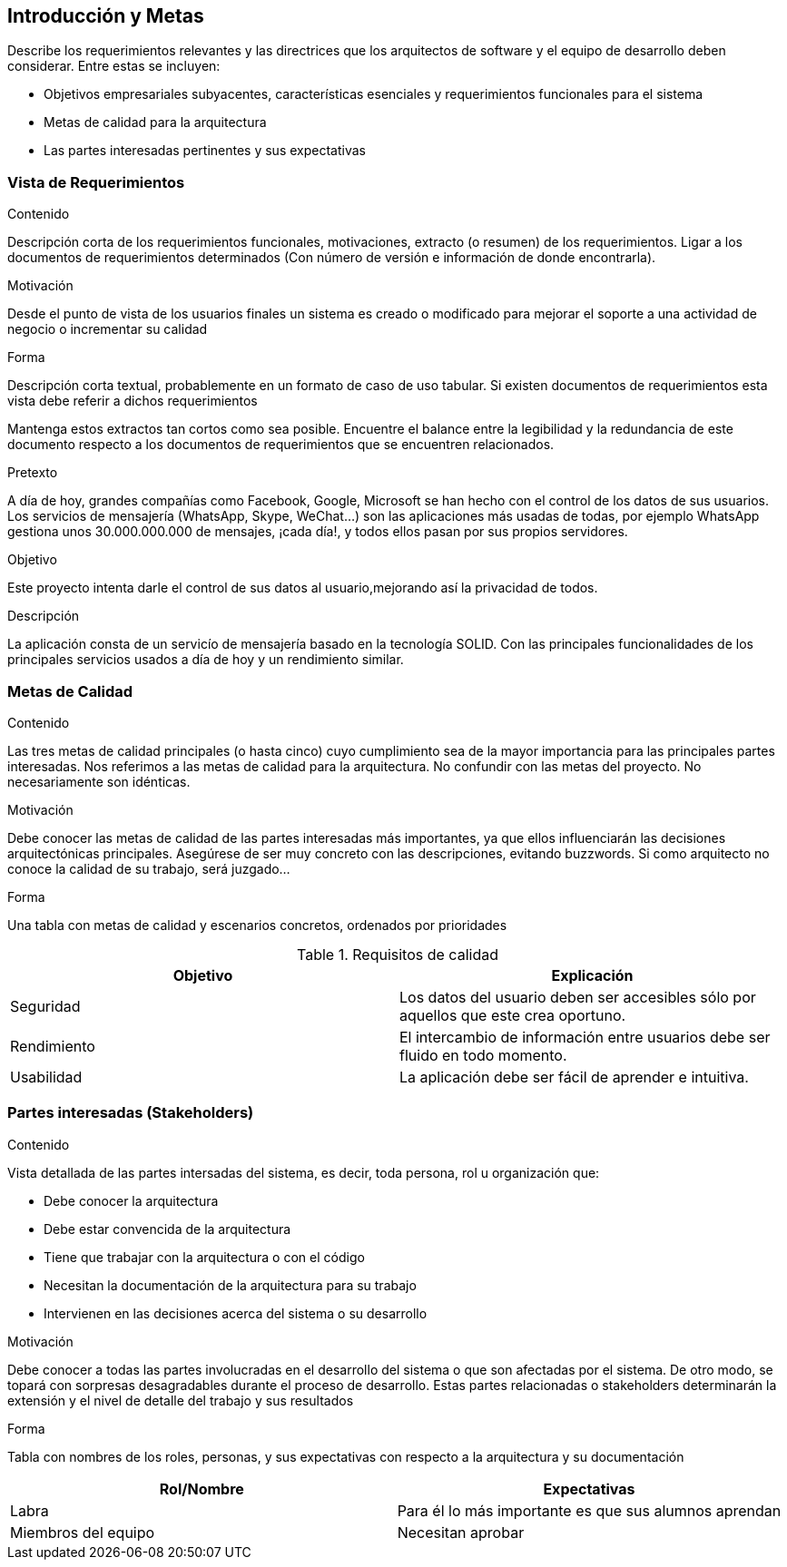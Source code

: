 [[section-introduction-and-goals]]
== Introducción y Metas

[role="arc42help"]
****
Describe los requerimientos relevantes y las directrices que los arquitectos de software y el equipo de desarrollo
deben considerar. Entre estas se incluyen:

* Objetivos empresariales subyacentes, características esenciales y requerimientos funcionales para el sistema
* Metas de calidad para la arquitectura
* Las partes interesadas pertinentes y sus expectativas



****

=== Vista de Requerimientos

[role="arc42help"]
****
.Contenido
Descripción corta de los requerimientos funcionales, motivaciones, extracto (o resumen) de los 
requerimientos. Ligar a los documentos de requerimientos determinados (Con número de versión e
información de donde encontrarla). 

.Motivación
Desde el punto de vista de los usuarios finales un sistema es creado o modificado para
mejorar el soporte a una actividad de negocio o incrementar su calidad

.Forma
Descripción corta textual, probablemente en un formato de caso de uso tabular.
Si existen documentos de requerimientos esta vista debe referir a dichos requerimientos

Mantenga estos extractos tan cortos como sea posible. Encuentre el balance entre la legibilidad y 
la redundancia de este documento respecto a los documentos de requerimientos que se encuentren 
relacionados.


.Pretexto
A día de hoy, grandes compañías como Facebook, Google, Microsoft se han hecho con el control de los datos de sus usuarios. Los servicios de mensajería (WhatsApp, Skype, WeChat...) son las aplicaciones más usadas de todas, por ejemplo WhatsApp gestiona unos 30.000.000.000 de mensajes, ¡cada día!, y todos ellos pasan por sus propios servidores.

.Objetivo
Este proyecto intenta darle el control de sus datos al usuario,mejorando así la privacidad de todos.

.Descripción
La aplicación consta de un servicío de mensajería basado en la tecnología SOLID. Con las principales funcionalidades de los principales servicios usados a día de hoy y un rendimiento similar.

****

=== Metas de Calidad

[role="arc42help"]
****
.Contenido
Las tres metas de calidad principales (o hasta cinco) cuyo cumplimiento sea de la mayor importancia para las
principales partes interesadas. Nos referimos a las metas de calidad para la arquitectura. No confundir
con las metas del proyecto. No necesariamente son idénticas.

.Motivación
Debe conocer las metas de calidad de las partes interesadas más importantes, ya que ellos influenciarán
las decisiones arquitectónicas principales. Asegúrese de ser muy concreto con las descripciones, evitando buzzwords.
Si como arquitecto no conoce la calidad de su trabajo, será juzgado...

.Forma
Una tabla con metas de calidad y escenarios concretos, ordenados por prioridades

.Requisitos de calidad
[frame="topbot",options="header"]
|======================
|Objetivo |Explicación
|Seguridad |Los datos del usuario deben ser accesibles sólo por aquellos que este crea oportuno.
|Rendimiento | El intercambio de información entre usuarios debe ser fluido en todo momento.
|Usabilidad | La aplicación debe ser fácil de aprender e intuitiva.
|======================

****

=== Partes interesadas (Stakeholders)

[role="arc42help"]
****
.Contenido
Vista detallada de las partes intersadas del sistema, es decir, toda persona, rol u organización que:

* Debe conocer la arquitectura
* Debe estar convencida de la arquitectura
* Tiene que trabajar con la arquitectura o con el código
* Necesitan la documentación de la arquitectura para su trabajo
* Intervienen en las decisiones acerca del sistema o su desarrollo 

.Motivación
Debe conocer a todas las partes involucradas en el desarrollo del sistema o que son afectadas
por el sistema. De otro modo, se topará con sorpresas desagradables durante el proceso de desarrollo.
Estas partes relacionadas o stakeholders determinarán la extensión y el nivel de detalle del trabajo
y sus resultados

.Forma
Tabla con nombres de los roles, personas, y sus expectativas con respecto a la arquitectura y su 
documentación

[frame="topbot",options="header"]
|===
|Rol/Nombre|Expectativas
| Labra | Para él lo más importante es que sus alumnos aprendan
| Miembros del equipo | Necesitan aprobar
|===

****


